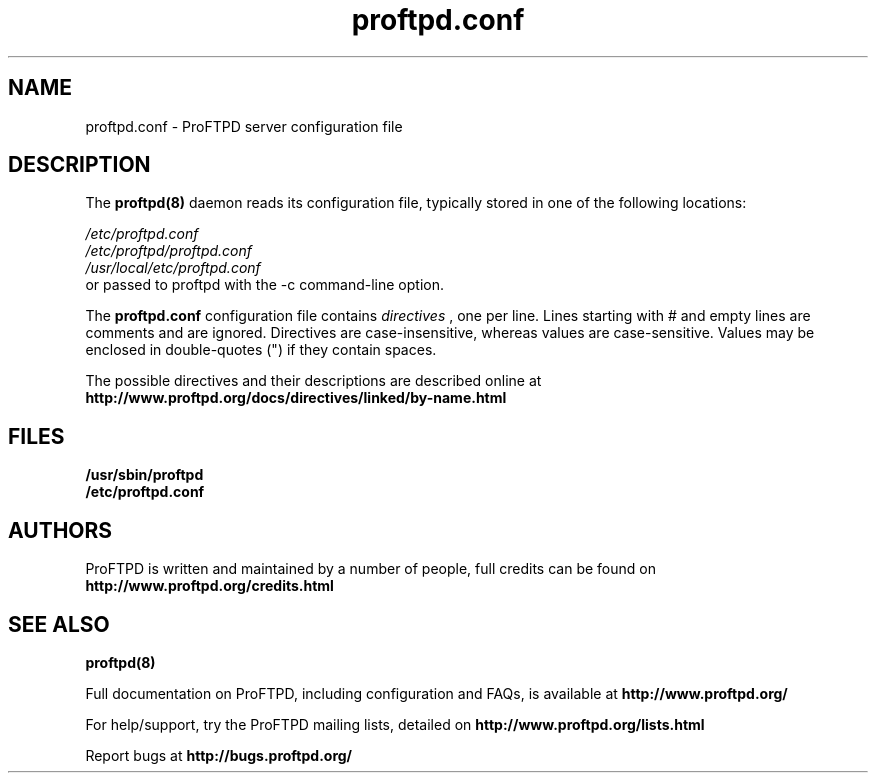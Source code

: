 .TH proftpd.conf 5
.SH NAME
proftpd.conf \- ProFTPD server configuration file
.SH DESCRIPTION
.PP
The
.B proftpd(8)
daemon reads its configuration file, typically stored in one of the following
locations:
.LP
.I /etc/proftpd.conf
.br
.I /etc/proftpd/proftpd.conf
.br
.I /usr/local/etc/proftpd.conf
.TP
or passed to proftpd with the -c command-line option.
.PP
The
.B proftpd.conf
configuration file contains
.I directives
, one per line. Lines starting with # and empty lines are comments and are
ignored. Directives are case-insensitive, whereas values are case-sensitive.
Values may be enclosed in double-quotes (") if they contain spaces.
.PP
The possible directives and their descriptions are described online at
.BR http://www.proftpd.org/docs/directives/linked/by-name.html
.RE
.SH FILES
.PD 0
.B /usr/sbin/proftpd
.br
.B /etc/proftpd.conf
.PP
.PD
.SH AUTHORS
.PP
ProFTPD is written and maintained by a number of people, full credits
can be found on
.BR http://www.proftpd.org/credits.html
.PD
.SH "SEE ALSO"
.BR proftpd(8)
.PP
Full documentation on ProFTPD, including configuration and FAQs, is available at
.BR http://www.proftpd.org/
.PP 
For help/support, try the ProFTPD mailing lists, detailed on
.BR http://www.proftpd.org/lists.html
.PP
Report bugs at
.BR http://bugs.proftpd.org/
